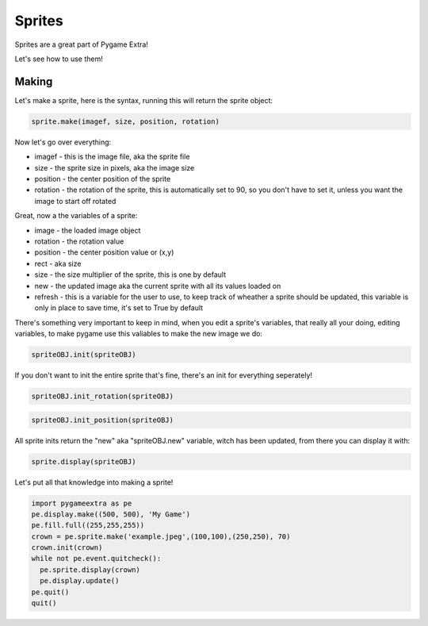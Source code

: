 Sprites
=======

Sprites are a great part of Pygame Extra!

Let's see how to use them!

Making
------

Let's make a sprite, here is the syntax, running this will return the sprite object:

.. code-block:: python

    sprite.make(imagef, size, position, rotation)

Now let's go over everything:

* imagef - this is the image file, aka the sprite file
* size - the sprite size in pixels, aka the image size
* position - the center position of the sprite
* rotation - the rotation of the sprite, this is automatically set to 90, so you don't have to set it, unless you want the image to start off rotated

Great, now a the variables of a sprite:

* image - the loaded image object
* rotation - the rotation value
* position - the center position value or (x,y)
* rect - aka size
* size - the size multiplier of the sprite, this is one by default
* new - the updated image aka the current sprite with all its values loaded on
* refresh - this is a variable for the user to use, to keep track of wheather a sprite should be updated, this variable is only in place to save time, it's set to True by default

There's something very important to keep in mind, when you edit a sprite's variables, that really all your doing, editing variables, to make pygame use this valiables to make the new image we do:

.. code-block:: python

    spriteOBJ.init(spriteOBJ)
    
If you don't want to init the entire sprite that's fine, there's an init for everything seperately!

.. code-block:: python

    spriteOBJ.init_rotation(spriteOBJ)

.. code-block:: python

    spriteOBJ.init_position(spriteOBJ)

All sprite inits return the "new" aka "spriteOBJ.new" variable, witch has been updated, from there you can display it with:

.. code-block:: python

    sprite.display(spriteOBJ)
    
Let's put all that knowledge into making a sprite!

.. code-block:: python

    import pygameextra as pe
    pe.display.make((500, 500), 'My Game')
    pe.fill.full((255,255,255))
    crown = pe.sprite.make('example.jpeg',(100,100),(250,250), 70)
    crown.init(crown)
    while not pe.event.quitcheck():
      pe.sprite.display(crown)
      pe.display.update()
    pe.quit()
    quit()
